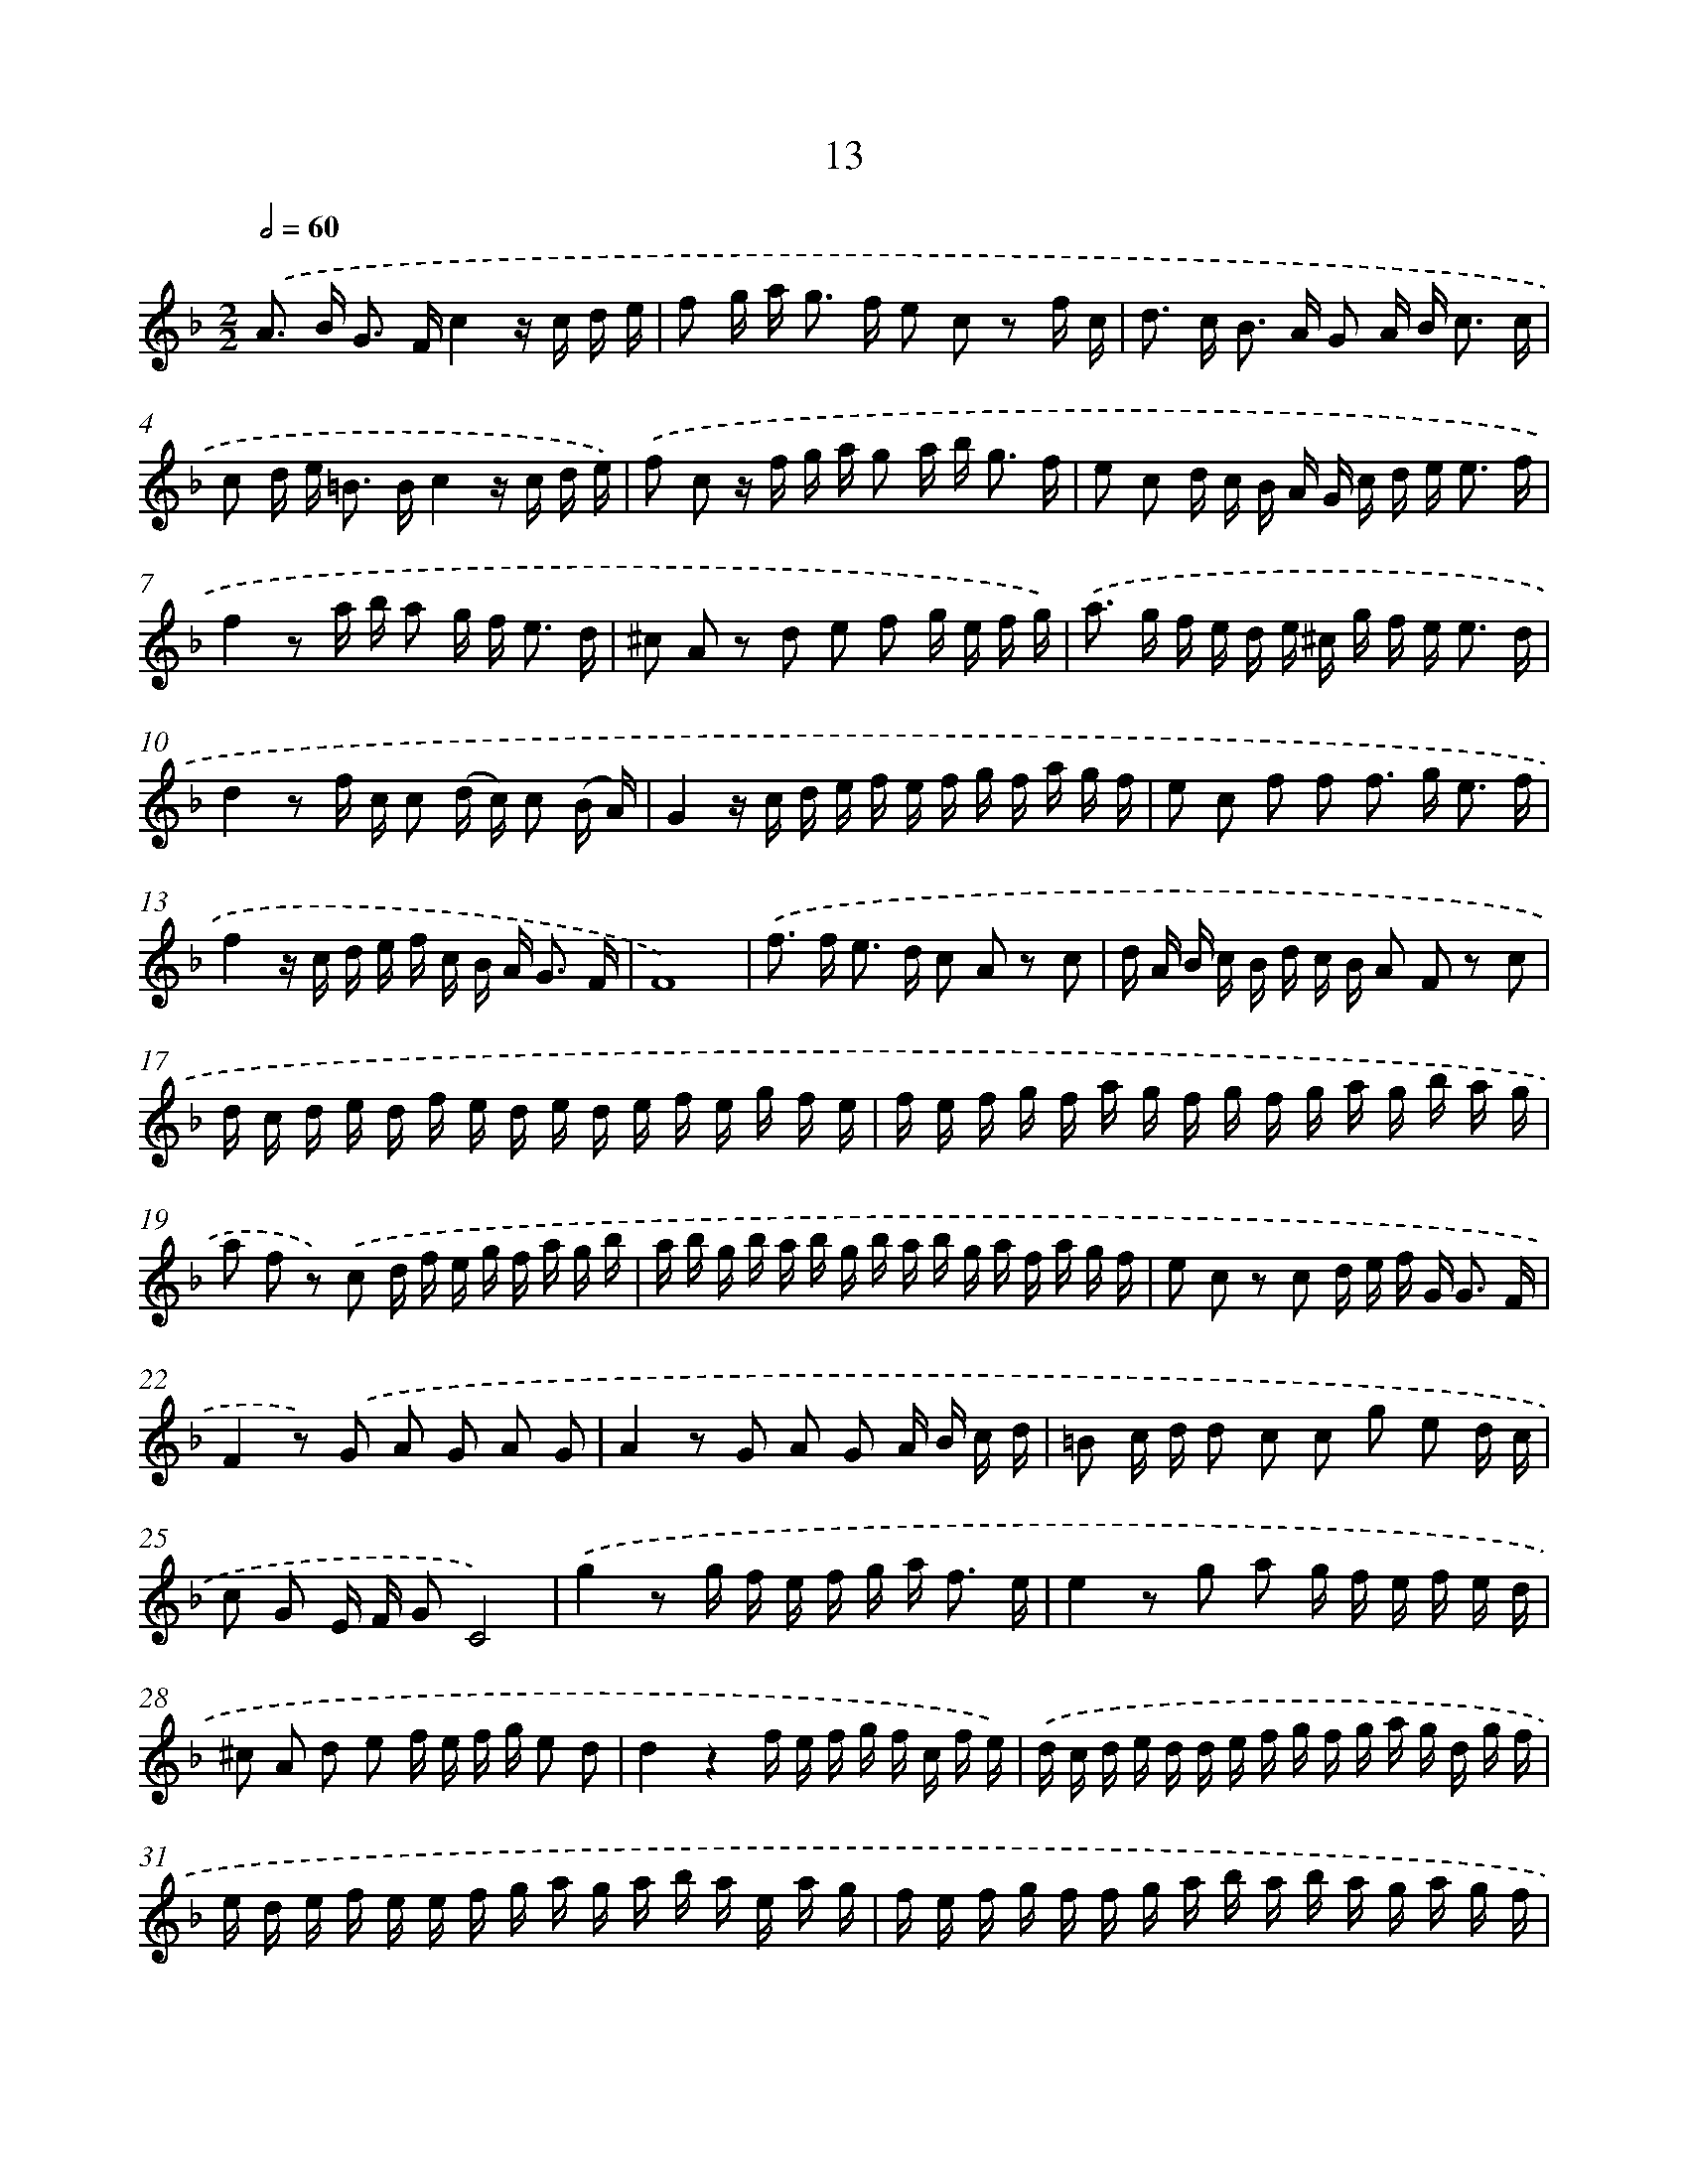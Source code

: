 X: 17950
T: 13
%%abc-version 2.0
%%abcx-abcm2ps-target-version 5.9.1 (29 Sep 2008)
%%abc-creator hum2abc beta
%%abcx-conversion-date 2018/11/01 14:38:18
%%humdrum-veritas 641440811
%%humdrum-veritas-data 2992484220
%%continueall 1
%%barnumbers 0
L: 1/16
M: 2/2
Q: 1/2=60
K: F clef=treble
.('A2> B2 G2> F2c4z c d e |
f2 g a2< g2 f e2 c2 z2 f c |
d2> c2 B2> A2 G2 A B2< c2 c |
c2 d e2< =B2 Bc4z c d e) |
.('f2 c2 z f g a g2 a b2< g2 f |
e2 c2 d c B A G c d e2< e2 f |
f4z2 a b a2 g f2< e2 d |
^c2 A2 z2 d2 e2 f2 g e f g) |
.('a2> g2 f e d e ^c g f e2< e2 d |
d4z2 f c c2 (d c) c2 (B A) |
G4z c d e f e f g f a g f |
e2 c2 f2 f2 f2> g2 e3 f |
f4z c d e f c B A2< G2 F |
F16) |
.('f2> f2 e2> d2 c2 A2 z2 c2 |
d A B c B d c B A2 F2 z2 c2 |
d c d e d f e d e d e f e g f e |
f e f g f a g f g f g a g b a g |
a2 f2 z2) .('c2 d f e g f a g b |
a b g b a b g b a b g a f a g f |
e2 c2 z2 c2 d e f G2< G2 F |
F4z2) .('G2 A2 G2 A2 G2 |
A4z2 G2 A2 G2 A B c d |
=B2 c d d2 c2 c2 g2 e2 d c |
c2 G2 E F G2C8) |
.('g4z2 g f e f g a2< f2 e |
e4z2 g2 a2 g f e f e d |
^c2 A2 d2 e2 f e f g e2 d2 |
d4z4f e f g f c f e) |
.('d c d e d d e f g f g a g d g f |
e d e f e e f g a g a b a e a g |
f e f g f f g a b a b a g a g f |
e2 c2 z2) .('c2f4z2 f2 |
d2 z2 d2g4z2 g2 e2 |
f2 g a d2 g2 e2 c2 z2 f e |
d c B A2< G2 FF4z2 c2 |
d e f g2< e2 ff8) :|]

